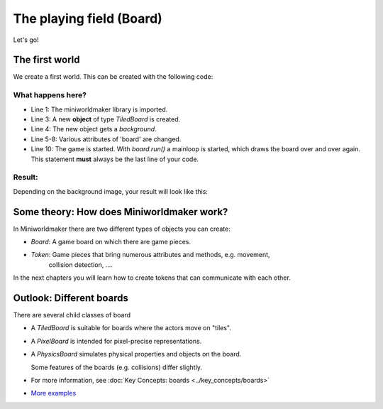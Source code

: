 The playing field (Board)
*********************

Let's go!

The first world
==============

We create a first world. This can be created with the following code:

.. code-block:: python
  :emphasize-lines: 1,3,4,10
  :lineno-start: 1

  import miniworldmaker

  board = miniworldmaker.TiledBoard()
  board.add_background("images/soccer_green.jpg")
  board.columns = 20
  board.rows = 8
  board.tile_size = 42
  board.speed = 30

  board.run()

What happens here?
------------------

* Line 1: The miniworldmaker library is imported.
* Line 3: A new **object** of type `TiledBoard` is created.
* Line 4: The new object gets a `background`.
* Line 5-8: Various attributes of 'board' are changed.
* Line 10: The game is started. With `board.run()` a mainloop is started, which draws the board over and over again. This statement **must** always be the last line of your code.

Result:
---------

Depending on the background image, your result will look like this:

.. image:: ../_images/first.jpg
  :width: 100%
  :alt: First Miniworldmaker Example


Some theory: How does Miniworldmaker work?
===================================================

In Miniworldmaker there are two different types of objects you can create:

* `Board`: A game board on which there are game pieces.
  
* `Token`: Game pieces that bring numerous attributes and methods, e.g. movement,
    collision detection, ....

In the next chapters you will learn how to create tokens that can communicate with each other.

Outlook: Different boards
=============================

There are several child classes of board

* A `TiledBoard` is suitable for boards where the actors move on "tiles".
  
* A `PixelBoard` is intended for pixel-precise representations.
  
* A `PhysicsBoard` simulates physical properties and objects on the board.
 
  Some features of the boards (e.g. collisions) differ slightly.

* For more information, see :doc:`Key Concepts: boards <../key_concepts/boards>`
* `More examples <https://codeberg.org/a_siebel/miniworldmaker/src/branch/main/examples/tests/1%20Costumes%20and%20Backgrounds>`_